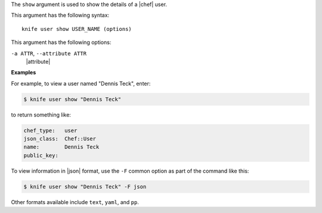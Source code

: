 .. The contents of this file are included in multiple topics.
.. This file describes a command or a sub-command for Knife.
.. This file should not be changed in a way that hinders its ability to appear in multiple documentation sets.


The ``show`` argument is used to show the details of a |chef| user. 

This argument has the following syntax::

   knife user show USER_NAME (options)

This argument has the following options:

``-a ATTR``, ``--attribute ATTR``
   |attribute|

**Examples**

For example, to view a user named "Dennis Teck", enter:

.. code-block:: bash

   $ knife user show "Dennis Teck"

to return something like:

.. code-block:: bash

   chef_type:   user
   json_class:  Chef::User
   name:        Dennis Teck
   public_key:

To view information in |json| format, use the ``-F`` common option as part of the command like this:

.. code-block:: bash

   $ knife user show "Dennis Teck" -F json

Other formats available include ``text``, ``yaml``, and ``pp``.


